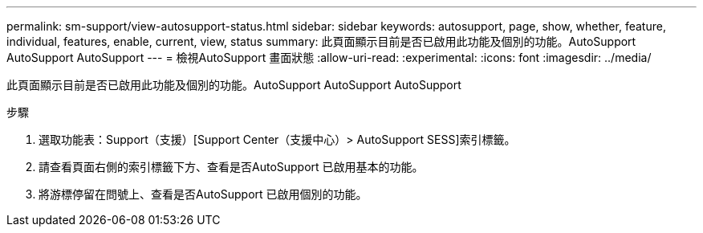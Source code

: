 ---
permalink: sm-support/view-autosupport-status.html 
sidebar: sidebar 
keywords: autosupport, page, show, whether, feature, individual, features, enable, current, view, status 
summary: 此頁面顯示目前是否已啟用此功能及個別的功能。AutoSupport AutoSupport AutoSupport 
---
= 檢視AutoSupport 畫面狀態
:allow-uri-read: 
:experimental: 
:icons: font
:imagesdir: ../media/


[role="lead"]
此頁面顯示目前是否已啟用此功能及個別的功能。AutoSupport AutoSupport AutoSupport

.步驟
. 選取功能表：Support（支援）[Support Center（支援中心）> AutoSupport SESS]索引標籤。
. 請查看頁面右側的索引標籤下方、查看是否AutoSupport 已啟用基本的功能。
. 將游標停留在問號上、查看是否AutoSupport 已啟用個別的功能。


